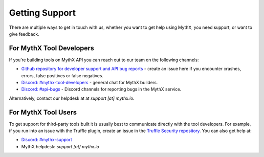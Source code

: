 Getting Support
===============

There are multiple ways to get in touch with us, whether you want to get
help using MythX, you need support, or want to give feedback.


For MythX Tool Developers
~~~~~~~~~~~~~~~~~~~~~~~~~

If you're building tools on MythX API you can reach out to our team on the
following channels:

- `Github repository for developer support and API bug reports <https://github.com/ConsenSys/mythx-developer-support>`_ - create an issue here if you encounter crashes, errors, false positives or false negatives.
- `Discord: #mythx-tool-developers <https://discord.gg/dZTvEzA>`_ - general chat for MythX builders.
- `Discord: #api-bugs <https://discord.gg/uXyHdyU>`_ - Discord channels for reporting bugs in the MythX service.

Alternatively, contact our helpdesk at  at `support [at] mythx.io`.


For MythX Tool Users
~~~~~~~~~~~~~~~~~~~~

To get support for third-party tools built it is usually best to communicate
directly with the tool developers. For example, if you run into an issue with the
Truffle plugin, create an issue in the `Truffle Security repository <https://github.com/ConsenSys/truffle-security>`_. You can also get help at:

- `Discord: #mythx-support <https://discord.gg/E3YrVtG>`_
- MythX helpdesk: `support [at] mythx.io`